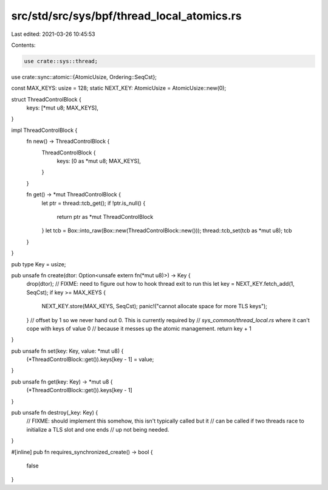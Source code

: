 src/std/src/sys/bpf/thread_local_atomics.rs
===========================================

Last edited: 2021-03-26 10:45:53

Contents:

.. code-block:: rs

    use crate::sys::thread;
use crate::sync::atomic::{AtomicUsize, Ordering::SeqCst};

const MAX_KEYS: usize = 128;
static NEXT_KEY: AtomicUsize = AtomicUsize::new(0);

struct ThreadControlBlock {
    keys: [*mut u8; MAX_KEYS],
}

impl ThreadControlBlock {
    fn new() -> ThreadControlBlock {
        ThreadControlBlock {
            keys: [0 as *mut u8; MAX_KEYS],
        }
    }

    fn get() -> *mut ThreadControlBlock {
        let ptr = thread::tcb_get();
        if !ptr.is_null() {
            return ptr as *mut ThreadControlBlock
        }
        let tcb = Box::into_raw(Box::new(ThreadControlBlock::new()));
        thread::tcb_set(tcb as *mut u8);
        tcb
    }
}

pub type Key = usize;

pub unsafe fn create(dtor: Option<unsafe extern fn(*mut u8)>) -> Key {
    drop(dtor); // FIXME: need to figure out how to hook thread exit to run this
    let key = NEXT_KEY.fetch_add(1, SeqCst);
    if key >= MAX_KEYS {
        NEXT_KEY.store(MAX_KEYS, SeqCst);
        panic!("cannot allocate space for more TLS keys");
    }
    // offset by 1 so we never hand out 0. This is currently required by
    // `sys_common/thread_local.rs` where it can't cope with keys of value 0
    // because it messes up the atomic management.
    return key + 1
}

pub unsafe fn set(key: Key, value: *mut u8) {
    (*ThreadControlBlock::get()).keys[key - 1] = value;
}

pub unsafe fn get(key: Key) -> *mut u8 {
    (*ThreadControlBlock::get()).keys[key - 1]
}

pub unsafe fn destroy(_key: Key) {
    // FIXME: should implement this somehow, this isn't typically called but it
    // can be called if two threads race to initialize a TLS slot and one ends
    // up not being needed.
}

#[inline]
pub fn requires_synchronized_create() -> bool {
    false
}


